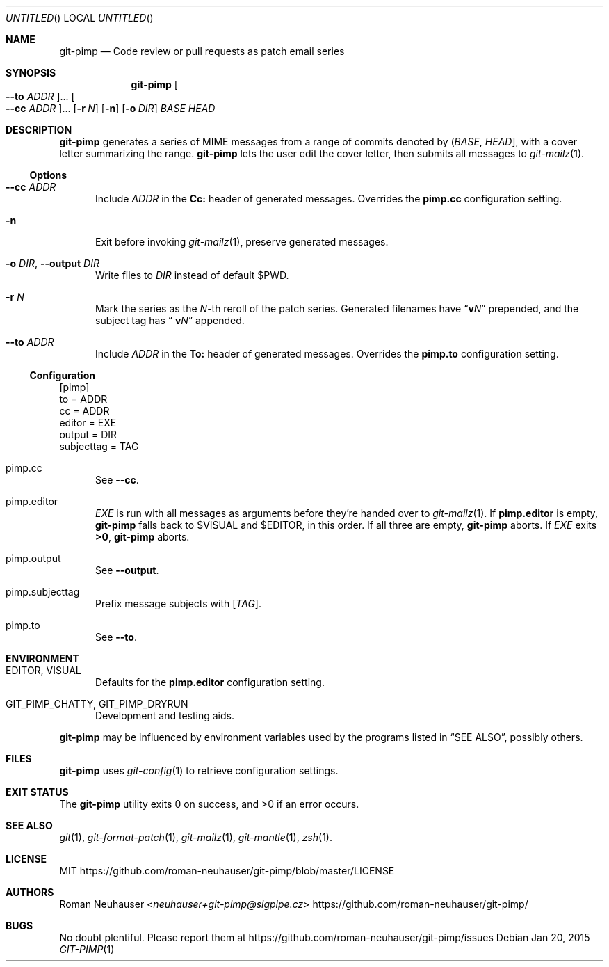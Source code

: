 .\" This document is in the public domain.
.\" vim: fdm=marker cms=.\\"\ %s
.
.\" FRONT MATTER {{{
.Dd Jan 20, 2015
.Os
.Dt GIT-PIMP 1
.
.Sh NAME
.Nm git-pimp
.Nd Code review or pull requests as patch email series
.\" FRONT MATTER }}}
.
.\" SYNOPSIS {{{
.Sh SYNOPSIS
.Nm
.Oo Fl \-to Ar ADDR Oc Ns \&...
.Oo Fl \-cc Ar ADDR Oc Ns \&...
.Op Fl r Ar N
.Op Fl n
.Op Fl o Ar DIR
.Ar BASE
.Ar HEAD
.\" SYNOPSIS }}}
.
.\" DESCRIPTION {{{
.Sh DESCRIPTION
.Nm
generates a series of MIME messages from a range of commits
denoted by
.Li ( Ar BASE , Ar HEAD ] ,
with a cover letter summarizing the range.
.Nm
lets the user edit the cover letter, then submits all messages to
.Xr git-mailz 1 .
.
.Ss Options
.Bl -tag -width "xxx"
.It Fl \-cc Ar ADDR
Include
.Ar ADDR
in the
.Li Cc:
header of generated messages.
Overrides the
.Li pimp.cc
configuration setting.
.It Fl n
Exit before invoking
.Xr git-mailz 1 ,
preserve generated messages.
.It Fl o Ar DIR , Fl \-output Ar DIR
Write files to
.Ar DIR
instead of default
.Ev $PWD .
.It Fl r Ar N
Mark the series as the
.Ar N Ns -th
reroll of the patch series.
Generated filenames have
.Dq Li v Ns Ar N
prepended, and the subject tag has
.Dq Li \ v Ns Ar N
appended.
.It Fl \-to Ar ADDR
Include
.Ar ADDR
in the
.Li To:
header of generated messages.
Overrides the
.Li pimp.to
configuration setting.
.El
.Ss Configuration
.Bd -literal
[pimp]
  to = ADDR
  cc = ADDR
  editor = EXE
  output = DIR
  subjecttag = TAG
.Ed
.Bl -tag -width "xxx"
.It pimp.cc
See
.Fl \-cc .
.It pimp.editor
.Va EXE
is run with all messages as arguments before they're handed over to
.Xr git-mailz 1 .
If
.Li pimp.editor
is empty,
.Nm
falls back to
.Ev $VISUAL
and
.Ev $EDITOR ,
in this order.
If all three are empty,
.Nm
aborts.
If
.Va EXE
exits
.Li >0 ,
.Nm
aborts.
.It pimp.output
See
.Fl \-output .
.It pimp.subjecttag
Prefix message subjects with
.Li [ Va TAG ] .
.It pimp.to
See
.Fl \-to .
.El
.\" DESCRIPTION }}}
.\" ENVIRONMENT {{{
.Sh ENVIRONMENT
.Bl -tag -width "xxx"
.It Ev EDITOR , Ev VISUAL
Defaults for the
.Li pimp.editor
configuration setting.
.It Ev GIT_PIMP_CHATTY , Ev GIT_PIMP_DRYRUN
Development and testing aids.
.El
.Pp
.Nm
may be influenced by environment variables used by
the programs listed in
.Sx SEE ALSO ,
possibly others.
.\" ENVIRONMENT }}}
.\" FILES {{{
.Sh FILES
.Nm
uses
.Xr git-config 1
to retrieve configuration settings.
.\" FILES }}}
.\" EXIT STATUS {{{
.Sh EXIT STATUS
.Ex -std
.\" EXIT STATUS }}}
.\" EXAMPLES {{{
.\"Sh EXAMPLES
.\" EXAMPLES }}}
.\" .Sh DIAGNOSTICS
.\" SEE ALSO {{{
.Sh SEE ALSO
.Xr git 1 ,
.Xr git-format-patch 1 ,
.Xr git-mailz 1 ,
.Xr git-mantle 1 ,
.Xr zsh 1 .
.\" SEE ALSO }}}
.\" .Sh STANDARDS
.\" .Sh HISTORY
.\" LICENSE {{{
.Sh LICENSE
MIT
.Lk https://github.com/roman-neuhauser/git-pimp/blob/master/LICENSE
.\" LICENSE }}}
.\" AUTHORS {{{
.Sh AUTHORS
.An Roman Neuhauser Aq Mt neuhauser+git-pimp@sigpipe.cz
.Lk https://github.com/roman-neuhauser/git-pimp/
.\" AUTHORS }}}
.\" BUGS {{{
.Sh BUGS
No doubt plentiful.
Please report them at
.Lk https://github.com/roman-neuhauser/git-pimp/issues
.\" BUGS }}}

